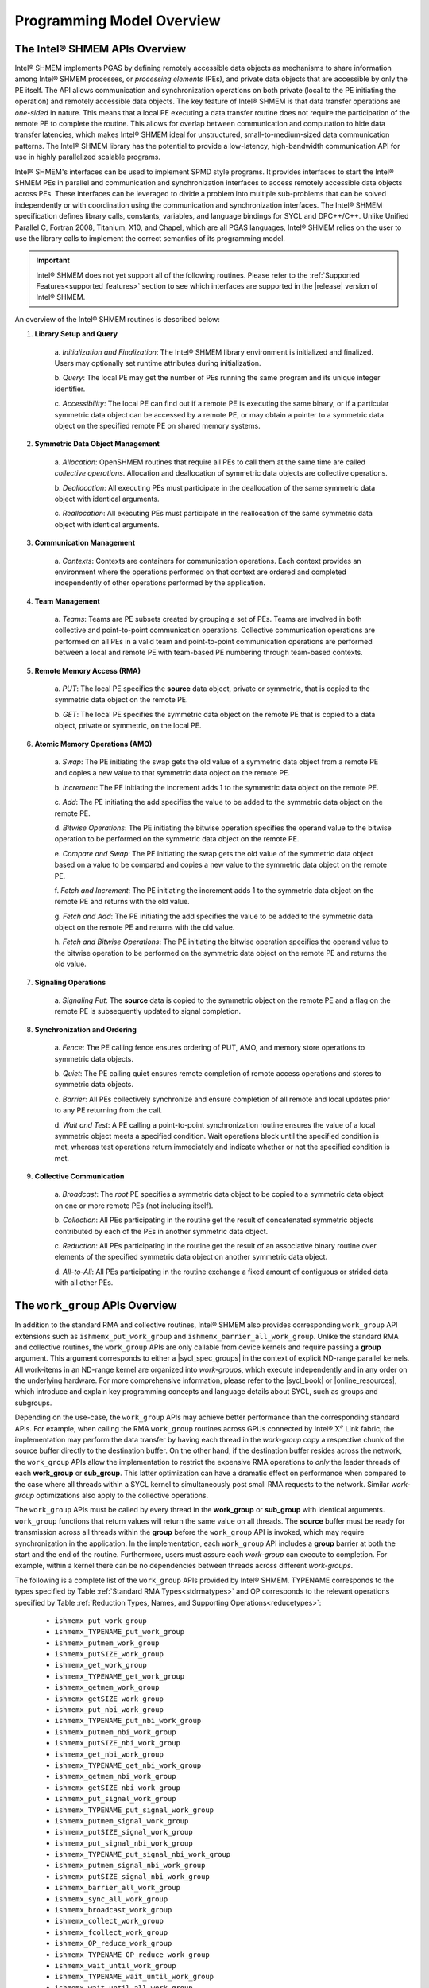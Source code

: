 .. _programming_model:

==========================
Programming Model Overview
==========================

^^^^^^^^^^^^^^^^^^^^^^^^^^^^^^
The Intel® SHMEM APIs Overview
^^^^^^^^^^^^^^^^^^^^^^^^^^^^^^

Intel® SHMEM implements PGAS by defining remotely accessible data objects
as mechanisms to share information among Intel® SHMEM processes, or
*processing elements* (PEs), and private data objects that are accessible by
only the PE itself. The API allows communication and synchronization operations
on both private (local to the PE initiating the operation) and remotely
accessible data objects. The key feature of Intel® SHMEM is that data
transfer operations are *one-sided* in nature. This means that a local PE
executing a data transfer routine does not require the participation of the
remote PE to complete the routine. This allows for overlap between
communication and computation to hide data transfer latencies, which makes
Intel® SHMEM ideal for unstructured, small-to-medium-sized data
communication patterns. The Intel® SHMEM library has the potential to
provide a low-latency, high-bandwidth communication API for use in highly
parallelized scalable programs.

Intel® SHMEM's interfaces can be used to implement SPMD style programs.  It
provides interfaces to start the Intel® SHMEM PEs in parallel and
communication and synchronization interfaces to access remotely accessible data
objects across PEs. These interfaces can be leveraged to divide a problem into
multiple sub-problems that can be solved independently or with coordination
using the communication and synchronization interfaces.  The Intel® SHMEM
specification defines library calls, constants, variables, and language
bindings for SYCL and DPC++/C++.
Unlike Unified Parallel C, Fortran 2008, Titanium, X10, and Chapel, which are
all PGAS languages, Intel® SHMEM relies on the user to use the library
calls to implement the correct semantics of its programming model.

.. important:: Intel® SHMEM does not yet support all of the
   following routines. Please refer to the :ref:`Supported
   Features<supported_features>` section to see which interfaces are supported
   in the |release| version of Intel® SHMEM.

An overview of the Intel® SHMEM routines is described below:

#. **Library Setup and Query**

        a. *Initialization and Finalization*: The Intel® SHMEM library
        environment is initialized and finalized.  Users may optionally set
        runtime attributes during initialization.

        b. *Query*: The local PE may get the number of PEs running the same
        program and its unique integer identifier.

        c. *Accessibility*: The local PE can find out if a remote PE is
        executing the same binary, or if a particular symmetric data object can
        be accessed by a remote PE, or may obtain a pointer to a symmetric data
        object on the specified remote PE on shared memory systems.

#. **Symmetric Data Object Management**

        a. *Allocation*: OpenSHMEM routines that require all PEs to call them
        at the same time are called *collective operations*.  Allocation and
        deallocation of symmetric data objects are collective operations.

        b. *Deallocation*: All executing PEs must participate in the
        deallocation of the same symmetric data object with identical
        arguments.

        c.  *Reallocation*: All executing PEs must participate in the
        reallocation of the same symmetric data object with identical
        arguments.

#. **Communication Management**

        a.  *Contexts*: Contexts are containers for communication operations.
        Each context provides an environment where the operations performed on
        that context are ordered and completed independently of other
        operations performed by the application.

#. **Team Management**

        a.  *Teams*: Teams are PE subsets created by grouping a set of PEs.
        Teams are involved in both collective and point-to-point communication
        operations. Collective communication operations are performed on all
        PEs in a valid team and point-to-point communication operations are
        performed between a local and remote PE with team-based PE numbering
        through team-based contexts.

#. **Remote Memory Access (RMA)**

        a.  *PUT*: The local PE specifies the **source** data object, private
        or symmetric, that is copied to the symmetric data object on the remote
        PE.
        
        b.  *GET*: The local PE specifies the symmetric data object on the
        remote PE that is copied to a data object, private or symmetric, on the
        local PE.

#. **Atomic Memory Operations (AMO)**

        a.  *Swap*: The PE initiating the swap gets the old value of a
        symmetric data object from a remote PE and copies a new value to
        that symmetric data object on the remote PE.

        b.  *Increment*: The PE initiating the increment adds 1 to the
        symmetric data object on the remote PE.

        c.  *Add*: The PE initiating the add specifies the value to be
        added to the symmetric data object on the remote PE.

        d.  *Bitwise Operations*: The PE initiating the bitwise operation
        specifies the operand value to the bitwise operation to be performed on
        the symmetric data object on the remote PE.

        e.  *Compare and Swap*: The PE initiating the swap gets the old
        value of the symmetric data object based on a value to be compared and
        copies a new value to the symmetric data object on the remote PE.

        f.  *Fetch and Increment*: The PE initiating the increment adds 1
        to the symmetric data object on the remote PE and returns with the
        old value.

        g.  *Fetch and Add*: The PE initiating the add specifies the value to
        be added to the symmetric data object on the remote PE and returns with
        the old value.

        h.  *Fetch and Bitwise Operations*: The PE initiating the bitwise
        operation specifies the operand value to the bitwise operation to be
        performed on the symmetric data object on the remote PE and
        returns the old value.

#. **Signaling Operations**

        a.  *Signaling Put*: The **source** data is copied to the symmetric
        object on the remote PE and a flag on the remote PE is subsequently
        updated to signal completion.

#. **Synchronization and Ordering**

        a.  *Fence*: The PE calling fence ensures ordering of PUT, AMO,
        and memory store operations to symmetric data objects.

        b.  *Quiet*: The PE calling quiet ensures remote completion of remote
        access operations and stores to symmetric data objects.

        c.  *Barrier*: All PEs collectively synchronize and ensure completion
        of all remote and local updates prior to any PE returning from the
        call.

        d.  *Wait and Test*: A PE calling a point-to-point synchronization
        routine ensures the value of a local symmetric object meets a specified
        condition.  Wait operations block until the specified condition is met,
        whereas test operations return immediately and indicate whether or not
        the specified condition is met.

#. **Collective Communication**

        a.  *Broadcast*: The *root* PE specifies a symmetric data object to
        be copied to a symmetric data object on one or more remote PEs
        (not including itself).

        b.  *Collection*: All PEs participating in the routine get the
        result of concatenated symmetric objects contributed by each of the
        PEs in another symmetric data object.

        c.  *Reduction*: All PEs participating in the routine get the
        result of an associative binary routine over elements of the specified
        symmetric data object on another symmetric data object.

        d.  *All-to-All*: All PEs participating in the routine exchange a
        fixed amount of contiguous or strided data with all other PEs.

.. #. **Mutual Exclusion**
        a.  *Set Lock*: The PE acquires exclusive access to the region bounded
        by the symmetric *lock* variable.

        b.  *Test Lock*: The PE tests the symmetric *lock* variable for
        availability.

        c.  *Clear Lock*: The PE which has previously acquired the *lock*
        releases it.


^^^^^^^^^^^^^^^^^^^^^^^^^^^^^^^^
The ``work_group`` APIs Overview
^^^^^^^^^^^^^^^^^^^^^^^^^^^^^^^^

In addition to the standard RMA and collective routines, Intel®
SHMEM also provides corresponding ``work_group`` API extensions
such as ``ishmemx_put_work_group`` and
``ishmemx_barrier_all_work_group``.
Unlike the standard RMA and collective routines, the ``work_group`` APIs are
only callable from device kernels and require passing a **group** argument.
This argument corresponds to either a |sycl_spec_groups| in the
context of explicit ND-range parallel kernels.
All work-items in an ND-range kernel are organized into
`work-groups`, which execute independently and in any order on
the underlying hardware.
For more comprehensive information, please refer to the
|sycl_book| or |online_resources|, which introduce and explain
key programming concepts and language details about SYCL, such as
groups and subgroups.

.. |sycl_spec_groups| raw:: html

   <a href="https://registry.khronos.org/SYCL/specs/sycl-2020/html/sycl-2020.html#group-class" target="_blank">SYCL group or sub_group</a>

.. |sycl_book| raw:: html

   <a href="https://link.springer.com/book/10.1007%2F978-1-4842-5574-2" target="_blank">Data Parallel C++ book</a>

.. |online_resources| raw:: html

   <a href="https://www.intel.com/content/www/us/en/docs/oneapi/programming-guide/2023-0/data-parallelism-in-c-using-sycl.html" target="_blank">other online resources</a>

Depending on the use-case, the ``work_group`` APIs may achieve
better performance than the corresponding standard APIs.
For example, when calling the RMA ``work_group`` routines across
GPUs connected by Intel® :math:`\text{X}^e` Link fabric, the
implementation may perform the data transfer by having each
thread in the `work-group` copy a respective chunk of the source
buffer directly to the destination buffer.
On the other hand, if the destination buffer resides across the
network, the ``work_group`` APIs allow the implementation to
restrict the expensive RMA operations to `only` the leader
threads of each **work_group** or **sub_group**.
This latter optimization can have a dramatic effect on
performance when compared to the case where all threads within a
SYCL kernel to simultaneously post small RMA requests to the
network.
Similar `work-group` optimizations also apply to the collective
operations.

The ``work_group`` APIs must be called by every thread in the
**work_group** or **sub_group** with identical arguments.
``work_group`` functions that return values will return the same value on all
threads.
The **source** buffer must be ready for transmission across all
threads within the **group** before the ``work_group`` API is
invoked, which may require synchronization in the application.
In the implementation, each ``work_group`` API includes a
**group** barrier at both the start and the end of the routine.
Furthermore, users must assure each `work-group` can execute to
completion.
For example, within a kernel there can be no dependencies between
threads across different `work-groups`.

The following is a complete list of the ``work_group`` APIs provided by
Intel® SHMEM.
TYPENAME corresponds to the types specified by Table
:ref:`Standard RMA Types<stdrmatypes>` and OP corresponds to the relevant
operations specified by Table :ref:`Reduction Types, Names, and Supporting
Operations<reducetypes>`:

  - ``ishmemx_put_work_group``
  - ``ishmemx_TYPENAME_put_work_group``
  - ``ishmemx_putmem_work_group``
  - ``ishmemx_putSIZE_work_group``
  - ``ishmemx_get_work_group``
  - ``ishmemx_TYPENAME_get_work_group``
  - ``ishmemx_getmem_work_group``
  - ``ishmemx_getSIZE_work_group``
  - ``ishmemx_put_nbi_work_group``
  - ``ishmemx_TYPENAME_put_nbi_work_group``
  - ``ishmemx_putmem_nbi_work_group``
  - ``ishmemx_putSIZE_nbi_work_group``
  - ``ishmemx_get_nbi_work_group``
  - ``ishmemx_TYPENAME_get_nbi_work_group``
  - ``ishmemx_getmem_nbi_work_group``
  - ``ishmemx_getSIZE_nbi_work_group``
  - ``ishmemx_put_signal_work_group``
  - ``ishmemx_TYPENAME_put_signal_work_group``
  - ``ishmemx_putmem_signal_work_group``
  - ``ishmemx_putSIZE_signal_work_group``
  - ``ishmemx_put_signal_nbi_work_group``
  - ``ishmemx_TYPENAME_put_signal_nbi_work_group``
  - ``ishmemx_putmem_signal_nbi_work_group``
  - ``ishmemx_putSIZE_signal_nbi_work_group``
  - ``ishmemx_barrier_all_work_group``
  - ``ishmemx_sync_all_work_group``
  - ``ishmemx_broadcast_work_group``
  - ``ishmemx_collect_work_group``
  - ``ishmemx_fcollect_work_group``
  - ``ishmemx_OP_reduce_work_group``
  - ``ishmemx_TYPENAME_OP_reduce_work_group``
  - ``ishmemx_wait_until_work_group``
  - ``ishmemx_TYPENAME_wait_until_work_group``
  - ``ishmemx_wait_until_all_work_group``
  - ``ishmemx_TYPENAME_wait_until_all_work_group``
  - ``ishmemx_wait_until_any_work_group``
  - ``ishmemx_TYPENAME_wait_until_any_work_group``
  - ``ishmemx_wait_until_some_work_group``
  - ``ishmemx_TYPENAME_wait_until_some_work_group``
  - ``ishmemx_test_work_group``
  - ``ishmemx_TYPENAME_test_work_group``
  - ``ishmemx_test_all_work_group``
  - ``ishmemx_TYPENAME_test_all_work_group``
  - ``ishmemx_test_any_work_group``
  - ``ishmemx_TYPENAME_test_any_work_group``
  - ``ishmemx_test_some_work_group``
  - ``ishmemx_TYPENAME_test_some_work_group``
  - ``ishmemx_signal_wait_until_work_group``
